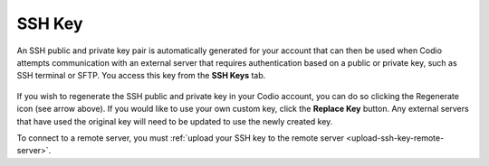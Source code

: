 .. meta::
   :description: Access your SSH Key

.. _ssh-key:

SSH Key
=======

An SSH public and private key pair is automatically generated for your account that can then be used when Codio attempts communication with an external server that requires authentication based on a public or private key, such as SSH terminal or SFTP. You access this key from the **SSH Keys** tab.

    .. image:: /img/prefs-account-ssh.png
       :alt: Codio SSH Key


If you wish to regenerate the SSH public and private key in your Codio account, you can do so clicking the Regenerate icon (see arrow above). If you would like to use your own custom key, click the **Replace Key** button. Any external servers that have used the original key will need to be updated to use the newly created key.

To connect to a remote server, you must :ref:`upload your SSH key to the remote server <upload-ssh-key-remote-server>`.